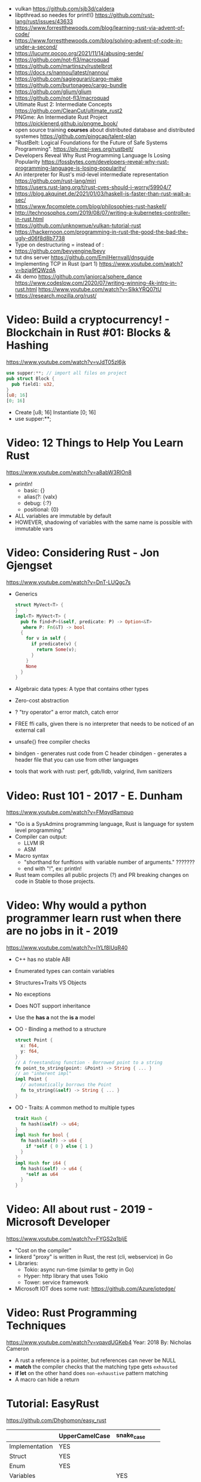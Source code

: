 - vulkan https://github.com/sjb3d/caldera
- libpthread.so needes for print!() https://github.com/rust-lang/rust/issues/43633
- https://www.forrestthewoods.com/blog/learning-rust-via-advent-of-code/
- https://www.forrestthewoods.com/blog/solving-advent-of-code-in-under-a-second/
- https://lucumr.pocoo.org/2021/11/14/abusing-serde/
- https://github.com/not-fl3/macroquad
- https://github.com/martinszy/rustelbrot
- https://docs.rs/nannou/latest/nannou/
- https://github.com/sagiegurari/cargo-make
- https://github.com/burtonageo/cargo-bundle
- https://github.com/glium/glium
- https://github.com/not-fl3/macroquad
- Ultimate Rust 2: Intermediate Concepts
  https://github.com/CleanCut/ultimate_rust2
- PNGme: An Intermediate Rust Project
  https://picklenerd.github.io/pngme_book/
- open source training *courses* about distributed database and distributed systemes
  https://github.com/pingcap/talent-plan
- "RustBelt: Logical Foundations for the Future of Safe Systems Programming".
  https://plv.mpi-sws.org/rustbelt/
- Developers Reveal Why Rust Programming Language Is Losing Popularity
  https://fossbytes.com/developers-reveal-why-rust-programming-language-is-losing-popularity/
- An interpreter for Rust's mid-level intermediate representation
  https://github.com/rust-lang/miri
- https://users.rust-lang.org/t/rust-cves-should-i-worry/59904/7
- https://blog.akquinet.de/2021/01/03/haskell-is-faster-than-rust-wait-a-sec/
- https://www.fpcomplete.com/blog/philosophies-rust-haskell/
- http://technosophos.com/2019/08/07/writing-a-kubernetes-controller-in-rust.html
- https://github.com/unknownue/vulkan-tutorial-rust
- https://hackernoon.com/programming-in-rust-the-good-the-bad-the-ugly-d06f8d8b7738
- Type on destructuring = instead of :
- https://github.com/bevyengine/bevy
- tut dns server https://github.com/EmilHernvall/dnsguide
- Implementing TCP in Rust (part 1) https://www.youtube.com/watch?v=bzja9fQWzdA
- 4k demo https://github.com/janiorca/sphere_dance
  https://www.codeslow.com/2020/07/writing-winning-4k-intro-in-rust.html
  https://www.youtube.com/watch?v=SIkkYRQ07tU
- https://research.mozilla.org/rust/
* Video: Build a cryptocurrency! - Blockchain in Rust #01: Blocks & Hashing
  https://www.youtube.com/watch?v=vJdT05zl6jk
#+begin_src rust
use supper:**; // import all files on project
pub struct Block {
  pub field1: u32,
}
[u8; 16]
[0; 16]
#+end_src
- Create      [u8; 16]
  Instantiate [0; 16]
- use supper:**;
* Video: 12 Things to Help You Learn Rust
  https://www.youtube.com/watch?v=a8abW3RlOn8
- println!
  - basic:      {}
  - alias(?:    {valx}
  - debug:      {:?}
  - positional: {0}
- ALL variables are immutable by default
- HOWEVER, shadowing of variables with the same name is possible with immutable vars
* Video: Considering Rust - Jon Gjengset
  https://www.youtube.com/watch?v=DnT-LUQgc7s
- Generics
  #+begin_src rust
  struct MyVect<T> {
  }
  impl<T> MyVect<T> {
    pub fn find<P>(&self, predicate: P) -> Option<&T>
     where P: Fn(&T) -> bool
    {
      for v in self {
        if predicate(v) {
          return Some(v);
        }
      }
      None
    }
  }
  #+end_src
- Algebraic data types: A type that contains other types
- Zero-cost abstraction
- ? "try operator" a error match, catch error
- FREE ffi calls, given there is no interpreter that needs to be noticed of an external call
- unsafe{} free compiler checks
- bindgen - generates rust code from C header
  cbindgen - generates a header file that you can use from other languages
- tools that work with rust: perf, gdb/lldb, valgrind, llvm sanitizers
* Video: Rust 101 - 2017 - E. Dunham
  https://www.youtube.com/watch?v=FMqydRampuo
- "Go is a SysAdmins programming language, Rust is language for system level programming."
- Compiler can output:
  - LLVM IR
  - ASM
- Macro syntax
  - "shorthand for funftions with variable number of arguments." ???????
  - end with "!", ex: println!
- Rust team compiles all public projects (?) and PR breaking changes on code in Stable to those projects.
* Video: Why would a python programmer learn rust when there are no jobs in it - 2019
  https://www.youtube.com/watch?v=IYLf8lUqR40
- C++ has no stable ABI
- Enumerated types can contain variables
- Structures+Traits VS Objects
- No exceptions
- Does NOT support inheritance
- Use the *has a* not the *is a* model
- OO - Binding a method to a structure
  #+begin_src rust
  struct Point {
    x: f64,
    y: f64,
  }
  // A freestanding function - Borrowed point to a string
  fn point_to_string(point: &Point) -> String { ... }
  // an "inherent impl"
  impl Point {
    // automatically borrows the Point
    fn to_string(&self) -> String { ... }
  }
  #+end_src
- OO - Traits: A common method to multiple types
  #+begin_src rust
  trait Hash {
    fn hash(&self) -> u64;
  }
  impl Hash for bool {
    fn hash(&self) -> u64 {
      if *self { 0 } else { 1 }
    }
  }
  impl Hash for i64 {
    fn hash(&self) -> u64 {
      *self as u64
    }
  }
  #+end_src
* Video: All about rust - 2019 - Microsoft Developer
  https://www.youtube.com/watch?v=FYGS2q1bljE
- "Cost on the compiler"
- linkerd "proxy" is written in Rust, the rest (cli, webservice) in Go
- Libraries:
  - Tokio: async run-time (similar to getty in Go)
  - Hyper: http library that uses Tokio
  - Tower: service framework
- Microsoft IOT does some rust: https://github.com/Azure/iotedge/
* Video: Rust Programming Techniques
  https://www.youtube.com/watch?v=vqavdUGKeb4
  Year: 2018
  By: Nicholas Cameron
- A rust a reference is a pointer, but references can never be NULL
- *match* the compiler checks that the matching type gets ~exhausted~
- *if let* on the other hand does ~non-exhaustive~ pattern matching
- A macro can hide a return

* Tutorial: EasyRust
  https://github.com/Dhghomon/easy_rust

|                | UpperCamelCase | snake_case |   |   |
|----------------+----------------+------------+---+---|
| Implementation | YES            |            |   |   |
| Struct         | YES            |            |   |   |
| Enum           | YES            |            |   |   |
| Variables      |                | YES        |   |   |
| Functions      |                | YES        |   |   |


|         | Create         | Access    | Match        | Insert            |
|---------+----------------+-----------+--------------+-------------------|
| Tuple   |                | .0        | (a,_b)       |                   |
| struct  |                | .FIELD    |              |                   |
| enum    |                |           | ENUM::Val(a) |                   |
| HashMap | HashMap::new() | .get(key) | (key,val)    | .insert(key, val) |
| Vector  | vec![]         |           |              |                   |
| Array   | []             |           |              |                   |
** Comments
#+begin_src rust
// Comment
/* Comment */
let some_number  /*: i16*/ = 100;
#+end_src
** Types
*** Primitive types
- ~usize~, ~isize~, are architecture dependant i32 or i64
  - usize is used for indexing
- ~as~ used for casting
  - can be used twice
  - *casting* is like "pretend" a value is a type
- ~char~
  - use single quotes for char
  - 4 bytes
  - some characters are 1,2,3 or 4 bytes long
  - .len() gives the size in bytes
  - .chars().count()
** Type inference
#+begin_src rust
let a = 100_000; // default to i32
let b = 5.;      // default to f64 ... but depending of context used it might choose f32...
let c: u8 = 1;
let d = 1u8;     // uses type u8
#+end_src
*** Floats
- Can't add f32 and f64 directly
- Defaults to f64
- Rust compiler miiiight infer to use f32n
** Printing 'hello, world!'
- ~macros~ have a ~!~ after them
- return and ~;~
  #+begin_src rust
  fn beta() -> i32 {
    8 // without a ; it can be used like this, otherwise it would return ()
    // return 8;  // Same but less idiomatic
    // 8;         // It will return ()
  }
  #+end_src
- ~->~ is called *skinny arrow*, shows the return type of a function
- {} *code blocks* can be def anywhere, and return values from it
** Display and debug
- {} and ~pretty printers~ {:?} {:#?}
- std::i8::MIN, std::i8::MAX
** Mutability
- let mut x = 10; - ~mutability~, when a variable can be changed
- let x = 2;      - ~shadowing~, if are the same type, although effectively are different variables
  let x = 10;
** The Stack, Head and Pointers
|       | Speed   | Size at compilation |
|-------+---------+---------------------|
| Stack | Fastest | yes                 |
| Heap  | Fast    | no                  |
- let x: isize = 3;
  let b = &x; // b is a ~reference~ to x, b ~borrows~ x
              // b has type &isize
** More about printing
- r#""raw"\tlines\n"#
- b"this string of ASCII bytes"
- \u{D589} - unicode printing
- {:p}           - pointer
  {:b} {:x} {:o} - binary, hexa, and octal
  {0} {1}        - order of arguments
  {foo} {bar}    - name of arguments
- {variable:padding alignment minimum.maximum}
  - no spaced ({:0^10})
  - can ommit variable name
  - alignment <>^ (left/right/middle)
** Strings
- Types of string
| type   | initialization                 | ownership | alloc? | speed   |
|--------+--------------------------------+-----------+--------+---------|
| &str   | let a = "hello";               | borrowed  | data?  | fastest |
| String | let a = String::from("hello"); | owned     | heap   | fast    |
- std::mem::size_of::<String>() = 24bytes
  std::mem::size_of::<i8>()     =  1bytes
  std::mem::size_of_val("abc")  =  3bytes
- ~format!()~ -- like print! but returns the value instead
** const and static
#+begin_src rust
const NUMBER_OF_MONTHS: u32 = 12;
static SEASONS: [&str; 4] = ["Spr", "Su", "F", "Win"];
#+end_src
- ~const~ , doesn't change
  ~static~, doesn't change, fixed memory location
- people use const more often
- CAPITALIZED
- outside main
** More on references
- Memory refences live by scope (function, block?)
  -  A function cannot return a reference that it created
- While you own *String*, you can't pass around ownership through &String
** Mutable references
- * ~dereferencing~ ("I dont't want the value...I want the value behind")
- &mut instead of &
  - defined both on referee and reference
- many immutable references allowed
  1    mutable reference allowed
- Cannot interwine mutable and immutable reference usages
#+begin_src rust
fn main() {
    let mut my_number = 8;
    let num_ref = &mut my_number; // is a mutable reference to an TYPE
    *num_ref += 10;
}
#+end_src
*** Shadowing Again
** Giving references to functions
- ~A value can only have one owner~
- Without passing a reference to a function, we pass the ownership along the value.
  - We don't get that back
  - Once we lost the ownership we can't use it or pass it back
  - If the new owner dies (exits) the data is *destroyed*
- A mutable reference, can be modified ofc
- A mutable value    , takes the ownership AND can modify it
** Copy types
- integers, floats, booleans and char
  - always passed a copy to a function (no ownership)
  - stack allocated
- String implements the trait ~Clone~
  - .clone()
  - effectively creates a copy of the String
  - using &String is preffered
- un-initialized variables
  - when we assign it on a sub block of code
** Collection Types
| Type   | init                     | signature   | access | size    | Types     |
|--------+--------------------------+-------------+--------+---------+-----------|
| array  | [1,2] ["A";10]           | [TYPE;SIZE] | a[0]   | fixed   | uniform   |
| vector | Vec::new() .push()       | Vec<TYPE>   | v[0]   | dynamic | uniform   |
|        | Vec<String> = Vec::new() |             |        |         |           |
|        | vec![1,2]                |             |        |         |           |
|        | Vec<_> = [1,2].into()    |             |        |         |           |
| tuples |                          | (T1, T2)    | t.0    | fixed?  | different |
- tuple, an empty one is () and means nothing
       , is used for ~destructuring
- vectors have a ~capacity~, automatically doubled when needed
  - let mut avector = Vec::with_capacity(100)
- array/vector slicing &a[1..2]
               has exclusive index slicing
** DONE Control flow
- both must return the same type
- if
  else if
  else
- match
  - mandatory to cover all, "else" with _
  - each line is called *arm*
    - => separate match and action
    - ,  comma between each line
    - ;  semicolon after the braces to return a value
  - support for guards (if)
  - support tuples, creating it on the argument or on the matches
  - @ can be used to name the match
** DONE Structs
#+begin_src rust
struct AUnit;         // "unit struct"
struct ATuple(i8,i8); // "tuple struct" or "unnamed struct"
struct ANamed {       // "named struct"
    size: u32,
    color: ATuple,
} // DO NOT add a semicolon after, "there is whole block of code after it"
#+end_src
** Enums
- let a = ThingsInsky::Sun; // Assign a *variant*
- each member gets a number from 0 to 10
  - can be given different numbers
#+begin_src rust
enum ThingsInSky {
    Sun,
    Stars,
}
enum ThingsInSky {
    Sun = 10,
    Stars = 100,
}
#+end_src
- can add content to each
#+begin_src rust
enum ThingsInSky {
    Sun(String),
    Stars(String),
}
let b = ThingsInSky::Stars("I can see the Sky");
#+end_src
- can destructure (on a match), the content of the enum
- can import (with ~use ENUMNAME::*~) the enum
  (in a function) to avoid writing the ENUMNAME
- each member can have different types
  - can be (mis?)used to return different types, while being that enum
** DONE Loops
- loop {break}
  loop {break RETURNVALUE;}
  'named_loop: loop {break 'named_loop}
- while 1==1 {}
- for n in 1..3 {}
** DONE Implementing (on) structs and enums
- impl
- #[] are attributes
- Methods
  - Regular: take &self(or &mut self), use .methoname() to call them
  - Associated/Static: do NOT take &self, use ::methodname() to cal them
- ~Self~ and ~self~ can be replaced with the literal StructName
   fn new() -> Self
   fn new() -> Animal
   fn change(&mut self)
   fn change(&mut Animal)
   fn change(&self)
   fn change(&Animal)
   #+begin_src rust
   #[derive(Debug)]
   struct Animal {
       age: u8,
       animal_type: AnimalType,
   }
   #[derive(Debug)]
   enum AnimalType {
       Cat,
       Dog,
   }
   impl Animal {
      new() -> Self {
          Self {
            age: 10,
            animal_type: AnimalType::Cat,
          }
      }
   }
   #+end_src
** DONE Destructuring
- a Struct can be destructure on a let
** DONE References and the dot operator
- ~*~ dereferencing happens automatically with the ~.~ operator in struct fields
  - from &i32 to i32
** DONE Generics
- We can make a function to take any type. Usually name T.
  #+begin_src rust
  fn afunction<T>(name: T) -> T {
     T
  }
  #+end_src
- We can also ensure certain traits on it.
  #+begin_src rust
  use std::fmt::Debug;
  fn afunction<T: Debug>(name: T) -> T {
     T
  }
  #+end_src
- We can have multiple types for multiple arguments, with different traits
   #+begin_src rust
   use std::fmt::Display;
   use std::cmp::PartialOrd;
   fn afunction<T: Display, U: Display + PartialOrd>(name: T, num_1: U) -> T {
      T
   }
   // Alternative format
   fn afunction<T,U>(name: T, num_1: U)
   where
       T: Display,
       U: Display + PartialOrd,
   {
       println!("WHAAAT")
   }
   #+end_src
** DONE Option and Result
- Make rust code safer
- ~Panic~ means that the program stopped before a problem happened.
  And the stack has been unwinded.
- ~.unwrap()~ returns the T of Some(T) or panics if None
- ~if let~ do something if matches
  ~while let~ loop while it matches
*** Option<T>
- Internal shape of Option
  #+begin_src rust
  enum Option<T> {
     None,
     Some(T),
  }
  #+end_src
- can use match to destructure with Some(_)
- .is_some()
  .is_none()
*** Result<T,E>
#+begin_src rust
enum Result<T, E> {
    Ok(T),
    Err(E),
}
#+end_src
- .is_ok(), Result<> to a bool
  .is_err()
** DONE Other Collections
   https://doc.rust-lang.org/beta/std/collections/
- all under
  use std::collections::
*** HashMap<T,T> (and BTreeMap)
- .entry() returns an *enum* called *Entry*
#+begin_src rust
enum Entry<K,V> {
    Occupied(OccupiedEntry<K,V>),
    Vacant(VacantEntry<K,V>),
}
#+end_src
- .or_insert(VALUE) inserts it if the Entry is Vacant,
   otherwise returns a *mut* of the entry
*** HashSet
- A HashMap with ONLY keys
- Used to check the existence of a key on a group.
*** BinaryHeap<T>
- .pop()
- A mostly unsorted collection where the front always has the bigger value
  - works with tuples
- Use case: priority queue
*** VecDeque
- A vector that is fast/good for removing things from both sides
- .pop_front() .pop_back()
  .push_front()
** DONE The ? Operator
- Unwraps if Ok otherwise, returns Error and ends (function)
- panic!()
  assert!()
  assert_eq!()
  assert_ne!()
- ~.expect()~ instead of using a lot of .unwrap() to explain the error
- ~.unwrap_or()~ to provide a default when a normal unwrap fails
** DONE Traits
- Traits about what a struct *can do*
- Once defined a *trait* you can *impl* for a type
  - On the *impl* you can redefine the default implementation
    - You cannot redefine with a new signature
- use std::fmt;
  impl fmt::Display for T {...}
- ~Trait bounds~, where neither the trait or the impl have method
  instead traits are used as *restrictions* for regular functions
- ~From<T>~
  - use std::convert::From
  - impl From<T> for S {
      fn from (a: T) -> Self {
         Self { a }
      }
    }
- ~AsRef~
  - We can use the trait Asref<str> + Display to accept both &str and String on a function
** DONE Chaining methods
- aka functional style
- let new_vec = (1..=10).collect::<Vec<i32>>()
  OR
  let new_vec: Vec<i32> = (1..=10).collect()
- .into_iter()
  .skip()
  .take()
  .collect()
** DONE Iterators
- .iter()      - iterator of references
  .iter_mut()  - iterator of mutable references (a for loop for example)
  .into_iter() - iterator of values (not references) as a result it destroys the values (ownage)
- .map()     - iters over each element and pass it on
  .for_each()- iters over each element
- An iterator in the backend are calling .next()
    which gives an Option.
- ~Associated Type~ means "a type that goes together"
    they might be required to define for impl (?)
  #+begin_src rust
  // Item is the Assoc. Type
  impl Iterator for T {
    type Item = S;
    fn next(&mut self) -> Option<i32> {
    }
  }
   #+end_src
** DONE Closures (and iterators)
- aka lambdas
- no argument:   ||       println!("This is a closure");
  typed arg:     |x: i32| println!("{}", x);
  unused arg:    |_|      println!("I dont use the argument")
  multiple line: ||       {}
- normal call: my_closure();
- *closures* vs *anonymous functions*: wheter ~||~ encloses external vars or not
  the later gets compiled to the same of a regular function
- Take a closure: .unwrap_or_else() .map() .for_each()
*** Iterators
- Iterators are ~lazy~, you have to collect() them to process them
  #+begin_src rust
  num_vec         //                Vec<i32>
    .iter()       //               Iter<i32>
    .enumerate()  //     Enumerate<Iter<i32>>
    .map()        // Map<Enumerate<Iter<i32>>>
  #+end_src
- There are times where *the type* of collect is NOT needed so these are the same:
  .collect::<HashMap<i32, &str>>();
  .collect::<HashMap<_, _>>();
  .collect();
|--------------------+----------------------------------------|
| .enumerate()       | vec![10,20,30] -> (0,10),(1,20),(2,30) |
| .char_indices()    | for strings                            |
| .match_indices()   | for strings, find substring            |
|--------------------+----------------------------------------|
| .filter()          | takes closure, returns bool            |
| .filter_map()      | takes closure, returns Option          |
|--------------------+----------------------------------------|
| .unwrap()          | Option<> to value if Some or panic!()  |
| .ok()              | Result<> into Option<>                 |
| .ok_or()           | Option<> into Result<>                 |
| .ok_or_else()      | Option<> into Result<>                 |
| .parse::<T>().ok() |                                        |
| .and_then()        | Option<> into Option<>, "safe" unwrap  |
| .and()             | ?????                                  |
| .any()             | Take a boolean closure                 |
| .all()             | Take a boolean closure                 |
|--------------------+----------------------------------------|
| .find()            | return and Option<>                    |
| .position()        | return and Option<>                    |
|--------------------+----------------------------------------|
| .rev()             | iterator inversed                      |
| .skip()            |                                        |
| .take()            |                                        |
|--------------------+----------------------------------------|
| .fold()            |                                        |
| .sum()             |                                        |
|--------------------+----------------------------------------|
| .cycle()           | makes and infinite iterator            |
| .chars()           | makes and iterator from a string       |
| .peekable()        | a .next() .peek() able iterator        |
|--------------------+----------------------------------------|
| .take_while()      |                                        |
| .skip_while()      |                                        |
| .map_whilte()      |                                        |
| .cloned()          | reference into value                   |
| .by_ref()          | reference into iterator                |
| .chunks()          |                                        |
| .windows()         |                                        |
** DONE The dbg! macro and .inspect
- dbg!() can print variables OR expressions
- .inspect() is like map (!?)
** DONE Types of &str
- Literals: they last the whole program, are ~&'static str~
- Borrowed: a String being referenced (&)
** DONE Lifetimes
- Can be provided on a struct or a field, as a requirement
  struct Name<'a> {
    name: &'a str,
  }
- &'static - if lives for the whole program
  &'a      - if lives as long as
  &'_      - anonymous lifetime, used by impl <'_>
             to indicate that a reference is being used
- avoid lifetimes by staying with "owned types", "cloning"m
- avoid &str in favor or String on structs
** DONE Interior Mutability
|                    | Define     | New               | Set                          |
|--------------------+------------+-------------------+------------------------------|
| std::cell::Cell    | Cell<T>    | Cell::new(VAL)    | .set(VAL)                    |
| std::cell::RefCell | RefCell<T> | RefCell::new(VAL) | .replace(VAL)                |
|                    |            |                   | .replace_with(CLOSURE)       |
| std::sync::Mutex   |            | Mutex::new(VAL)   | *mutex.lock().unwrap() = VAL |
| std::sync::RwLock  |            | RwLock::new(VAL)  | .write().unwrap();           |
|                    |            |                   | *writer = VAL;               |
*** RefCell
- .borrow()
  .borrow_mut()
- Checks borrows at *runtime* not compilation time
- Borrowing:
  1) Many borrows are fine
  2) 1 Mutable borrows is fine
  3) mutable AND immutable are not fine
*** Mutex (Mutual Exclusion)
- .try_lock()
- chan = mutex.lock().unwrap();
  *chan = VAL;
- Locks lasts until the scope is finished
- Unlock manually
  std::mem::drop(mutex_changer)
*** RwLock
- .try_read() .try_write()
- Unlock with std::mem::drop
- Adquires writers/readers same as RefCell
- .read().unwrap()
  let mut writer = .write().unwrap(); *writer = VAL; drop(writer);
** Cow (Clone On Write)
** DONE Type Aliases
- It does NOT create a new type.
  #+begin_src rust
  type CharacterVec = Vec<char>;
  use std::iter::{Take, Skip};
  use std::slice::Iter;
  type SkipFourTakeFive<'a> = Take<Skip<Iter<'a, char>>>
  #+end_src
- If you want the type to be *seen* by the compiler...
  An accepted hack is wrap it on a struct.
- Can use *as* to alias an import
** DONE The todo! macro
- same as ~unimplemented!()~
- Put it inside some function implementation, to silence compiler
** DONE Rc (Reference Counter)
use std::rc::Rc
Rc<T>
Rc::new(t)
Rc::clone(&t) or just t.clone()
Rc::strong_count(&t)
- Reminder: a variable can only have ONE owner
- With *Rc*, a variable can have more then 1(one) owner
- When you CANNOT .clone()
  - Too much data
  - Is inside a struct that can't be clone
- Weak references??!?!?!??!?!?! TODO
** DONE Multiple threads
- std::thread::spawn() -> JoinHandle<T>
  - we can .join() the JoinHandle to wait for the thread to finish
- Closures, by what type of argument they take...
  | FnOnce | the whole value     |
  | FnMut  | a mutable reference |
  | Fn     | a reference         |
- To use an external value in a closure, even by reference. We need to *move||* the closure.
  Since the variable can, for example die before the closure ends.
** DONE Closures in functions (...arguments)
- A closure is always a generic because every time it is a different type
  - We still need to define the "closure type" and what returns.
** DONE impl Trait
- Almost the same as *generics*
- Used in function arguments,
  Instead of:
    fn function<T: Display>(one: T)
  Is:
    fn function(T: impl std::fmt::Display)
- Or in return values, let us return closures (because their function signature are traits)
    fn function() -> impl FnMut(T1) -> T2
** DONE Arc (Atomic Reference Counter)
use std::sync::Arc
Arc<Mutex<T>>
Arc::new(Mutex::new(0))
Arc::clone()
- If you want a *Rc* for a thread, you need this
  - wrapping a *Mutex*
  - cloned
  - *move ||* it into the thread
- Tip: make a constructor
** DONE Channels
std::sync::mpsc || mpsc = Multiple Producer, Single Consumer
fn channel<T>() -> (Sender<T>, Receiver<T>)
.send(T) -> Result<(),SendError<i32>>
.recv()  -> Result<i32, RecvError>
.clone()
.try_recv()
- Can clone it and send/move it to other threads (like Arc)
** Reading Rust documentation
** DONE Attributes #[]
#[] is for the next line
#![] is for the whole file
#[allow(dead_code)]
#[allow(unused_variables)]
#[derive(Trait)]
#[cfg(test)]
#[cfg(target_os = "windows")]
#![no_std]
https://doc.rust-lang.org/reference/attributes.html
** DONE Box
- Box<T>, wraps a type
- Box::new(), creates the Box<T> instance
- AKA ~smart pointer~
  - Can use * operator with Box, just like with an &
  - *heap* stored, instead of the *stack*
- Has not Copy, you need to .clone() it
- Can be used to create *recursive structs* not allowed by default
** DONE Box around traits
- Box can be used to return Traits from functions
  Otherwise the compiler won't allow return something of size unknown.
  JustATrait
  to
  Box<dyn JustATrait>
- Seen often as
  Box<dyn Error>
- Creating an Error
#+begin_src rust
use std::error::Error;
use std::fmt;

#[derive(Debug)]
struct ErrorOne
impl Error for ErrorOne{} // ONE
impl fmt::Display for ErrorOne { // TWO
    fn fmt(&self, f: &mut fmt::Formatter) -> fmt::Result {
        write!(f, "You got the first error!")
    }
}
fn returns_errors(input: u8) -> Result<String, Box<dyn Error>> {
    Err(Box::new(ErrorOne))
}
#+end_src
** DONE Default and the builder pattern
- impl Default for T {
     fn default() -> Self
  }
- let char = T::default();
- The so called *builder pattern* comes into picture with methods that take ownership
  impl Character {
      fn name(mut self, name: &str) -> Self {
          self.name = name.to_string();
          self
      }
  }
  Which can be called like
  let char = T::default().name("WILLY");
- Sanity validations can happen on a method, that is called last on the creation.
  By creating a boolean field on the struct and
    - TRUE on new() and build()
    - FALSE on any other builder method
  fn build(mut self) -> Result<Character, String>
** DONE Deref and DerefMut
- We can implement it for our struct, called "smart pointer"
  - In fact, only limit it to that use case
*** std::ops::Deref
Deref is a Trait that allows you to use *
 - implement deref()
   #+begin_src rust
   use std::ops::Deref;
   struct HoldsANumber(u8);
   impl Deref for HoldsANumber {
       type Target = u8;
       fn deref(&self) -> &Self::Target {
         &self.0
       }
   }
   #+end_src
 - We can also access the methods of:
   - the deferenced struct, without actually dereferencing
   - new methods you define for the struct
*** std::ops::DerefMut
DerefMut, allows to modify with *
  - requires to have implemented Deref
#+begin_src rust
impl DerefMut for HoldsANumber {
    fn deref_mut(&mut self) -> &mut Self::Target {
        &mut self.0
    }
}
#+end_src
** DONE Crates and modules
- crate>mod
  std::collections::HashMap
       ^ module

- *fn* inside a *mod* are ~private~ by default
  - they can't be imported/use either
  - *pub* on fn, struct (on each item), enum, trait, mod

- Create module
  #+begin_src rust
  mod print_things {
    use std::fmt::Display;
    fn prints_one_thing<T: Display>(input: T) {
      println!("{}", input)
    }
  }
  #+end_src
- You can nest *mod* (a child mod), can *use* anything from the parent mod
  - When we are inside a module we can use *super* to bring in items from above.
** DONE Testing
- #[test] Anotate a function with this
  #[should_panic]
- assert_eq!()
- cargo test
- Usually on a separate module
  - under #[cfg(test)]
  - using super::* on the module
- test functions usually have a descriptive long names
- Writting "just enough" code for the tests to pass first is recommended
** DONE External Crates
- Cargo.toml on root dir
  - code into src/main.rs by default
  - cargo run
- *rand* to generate random numbers,
  within a range with .gen_range()
  use rand::{thread_rng, Rng}
- *rayon* (like cl-parallel),
  it provides parallel alternatives to .iter() methods, like:
  .par_iter()
  .par_iter_mut()
  .par_into_iter()
  .par_chars()
  use rayon::prelude::*;
- *serde*, to convert from/to JSON/YAML
  add Serialize and Deserialize traits to a struct #[]
  Then you can call methods to serialize the struct.
- *regex*
- *chrono* functions for time outside stdlib
** A Tour of the Standard Library
- Arrays:
  - don't have an iterator, but can be .iter() or borrowed (&)
  - Can be destructured
- Char
  - char::from(u8)
    char::try_from(u32)
- Integer
  - .checked_add() .checked_sub() .checked_mul() .checked_div()  
** Writing Macros
** DONE cargo
- cargo>crate
- cargo build/run/check/new/clean
- --release
  longer to compile
  runs faster
- generics take longer to compile, because it needs
  to figure them out, and make it concrete.
** DONE Taking user input
- use std::io
   bandcamp
io::stdin().read_line(&mut something).unwrap()
- .trim()
  .clear()
- std::env::args()
  can be turned into_iter() or just *for*
- std::env::vars()
  for environment variables
  - These do the same
    option_env!()
    env!()
** TODO Using Files
- ? needs to be used on a function that returns Result
- main can return result
  - Ok(())                   // on last time
  - Result<(),ParseIntError> // return value for main()
- special Result for files
  std::io::Result
  which is
  type Result<T> = Result<T,Error>
- std::fs // Where all the functions for files are at
  std::io::Write
- fs::File::create("myfile.txt")?
      .write_all(b"These are bytes written to the file")?
  - same functionality of
  std::fs::write
- std::fs::File::open()
  .read_to_string()
** cargo doc
** The end?
* Tutorial: Rust by Example
  https://doc.rust-lang.org/stable/rust-by-example/
** 8 Flow of Control
*** 8.5 Match
**** 8.5.1 Pointers/ref
- Dereferencing uses *
- Destructuring uses &, ref, and ref mut
#+begin_src rust
let reference = &4;
match reference {
  &val => println!("{:?}", val),
}
// Alternatively, you can dereference before matching
match *reference {
  val => println!("{:?}", val),
}
#+end_src
- ref modifies the assignment so that a reference is created for the element
#+begin_src rust
let ref _is_a_reference = 3;
match value {
  ref r => println!("{:?}", r),
}
match mut_value {
   ref mut m => {
     *m += 10; // gotta dereference before we can use it
     println!("{:?}", m);
   },
}
#+end_src
**** 8.5.2 Guards
    You must use the _ pattern at the end.
    As the compiler won't check aribitrary expressions for completeness.
**** 8.5.3 Binding @
     It can also be used with enum's like Option
     #+begin_src rust
fn age() -> u32 {
  15
}
fn main() {
  println!("Tell me what type of person you are");
  match age() {
    0 => println!("I haven't celebrated my birthday yet"),
    n @ 1 ..= 12 => println!("I'm a child of age {:?}", n),
    n @ 13 ..= 19 => println!("I'm a teen of age {:?}", n),
    n => println!("I'm an old person of age {:?}", n),
  }
}
}
#+end_src
*** 8.6 if let
    Also works with binding
    #+begin_src rust
    if let Foo::(value @ 100) = c {
      println!("c is one hundred");
    }
    #+end_src
    Also works with enums that don't implement PartialEq
    #+begin_src rust
    if let Foo::Bar == a {
      println!("a is foobar");
    }
    #+end_src
*** 8.7 while let
    Alternative to loop+match
    #+begin_src rust
    let mut optional = Some(0);
    while let Some(i) = optional {
      if i > 9 {
        println!("Greater than 9, quit!");
        optional = None;
      } else {
        println!("{}", i);
        optional = Some(i + 1);
      }
    }
    #+end_src
** 9 Functions
*** 9.1 Methods
   - Associated methods are called using ~::~ double colons
   - Methods are called using the ~.~ dot operator
   ~self~ is sugar for ~self: Self~
   ~&self~ is sugar for ~self: &Self~
   ~&mut self~ is sugar for ~self: &mut Self~
*** 9.2 Closures
    - I/O arguments type is infered, {} enclosure is optional
    - Capture the environment
      - (about ownership) They will do what the closure requires without anotation.
    - Can explicitly use ~move~ to take ownership of captured variables
      #+begin_src rust
      let haystack = vec![1, 2, 3];
      let contains = move |needle| haystack.contains(needle);
      println!("{}", contains(&1));
      println!("{}", contains(&4));
      #+end_src
    - They MUST be annotated when used as function arguments.
      Using generics and picking one of:
      * Fn     -     &T
      * FnMut  - &mut T
      * FnOnce -      T

** 10 Modules
*** 10.2 Structures
    - Can have Generic type fields
      #+begin_src rust
      mod my {
        pub struct OpenBox<T> {
          pub contents: T,
        }

        pub struct ClosedBox<T> {
          contents: T,
        }

        impl<T> ClosedBox<T> {
          pub fn new(contents: T) -> ClosedBox<T> {
            ClosedBox {
              contents: contents,
            }
          }
        }
      }
      #+end_src
* Book: Command-Line Rust (OReilly)
  source: https://github.com/kyclark/command-line-rust
** 1
   - cargo.toml, add test and benchark only dependencies
     [dev-dependencies]
     assert_cmd = "1"
   - .rs file in bin directory
     src/bin/true.rs
     cargo run --quiet --bin true
   - std::process::exit(1)
     std::process::abort()
* Book: Rust In Action (Manning)
** DONE 1 Introducing Rust
- Not all security bugs can be solved
  - Hearthbleed: buffer reutilization bug
  - goto fail: extra goto, variable initialized with success
- println!() exists as a macro since it does a bunch of type detection
- Integer overflow checks on debug mode
** DONE 2 Language Foundations
- Words: lifetime elision, hygienic macros, algebraic datatypes
  Crates: clap, for cli tools
- ->, "dagger" or "thin arrow"
- {:b} 0b11 {:x} 0xff {:o} 0o11
- floats have special values for:
  infinity
  negative infinity
  not a number
- fn add<T: Add<Output = T>>(i: T, j: T)
  - Type T should have the *trait* Add and the Output should be of type T
- ~lifetime elision~, happens when we explicitly provide the lifetime of some variables
  - The use of references is neccesary when using lifetimes, as lifetimes are not required for normal arguments
- u8.saturating_sub() is substraction that returns 0 on integer underflow
- String.lines()
        .contains()
        .truncate(0) // shrink back to 0
- cargo doc
  generates html documentation for all crates used by this project
- rustup doc
  opens local stdlib html doc
- .lines() iterator for files
- io::stdin()
  io::stdin().lock()
*** String vs str
  - str is not copied
    - Usually seen as &str, aka string slice
  - String is an owned type
*** Array, fixed size
  - Type: [T; 3]
  - Taking an reference of an Array, returns a slice (support iteration without .iter())
  - Stack allocated
*** Slices
  - Dynamic size: not specified at compile time
  - Type: [T]
  - Both slices and references to slices are called slices
  - Easier to implement Traits than Arrays
  - Made from two u8, an pointer and a length
*** Vector, dynamic size
  - Type: Vec<T>
  - Vec::with_capacity(N) size allocation hint

* Book: Rust Programming By Example (PACKT)
** 2 Starting with SDL
- You need to import a Trait to use his methods
- io::Result definition
  type Result<T> = Result<T, Error>;
- Ok(()) is the Rust equivalet to *void*
- Equivalent:
  - try!()
  - match of Ok() and Err()
  - ? operator
- collect() calls next()
** 3 Events and Basic Game Mechanisms
- Game:
  - Tetrimino: A tetris piece, all are 4 blocks
  - Grid: 16 height and 10 width
- match _ branch can use *unreachable!()* macro
- *static* variables, don't die when the scope dies
  - changing the value of it is an *unsafe{}* operation
- Tetramino: impl and traits
  #+begin_src rust
  struct Tetrimino {..}

  // trait, struct, impl..for
  trait TeGenerator {
    fn new() -> Tetrimino;
  }
  struct TeI;
  impl TeGenerator for TeI {
    fn new() -> Tetrimino {..}
  }

  // Random function
  fn create_random_tetrimino() -> Tetrimino {..}

  // Method
  impl Tetrimino {
    fn rotate(&mut self) {..}
  }
  #+end_src
- When you send a non-mutable reference over a vector
  Vec<T> is deferenced into a &[T]
- Tetris: impl and structs
  #+begin_src rust
  struct Tetris {..}
  impl Tetris {
    fn new() -> Tetris {..}
    fn check_lines(&mut self) {..}
    fn make_permanent(&mut self) {..}
  }
  #+end_src
- An example on *borrow* and *ownership*
  On: for line in self.game_map
  game_map is non-mutably borrowed by *for* and we cannot mutate it in the loop.
- ref sidetrack https://doc.rust-lang.org/rust-by-example/scope/borrow/ref.html
  - same on the left side of = as & on the right side
  - can be pared with *mut* to take mutable references *ref mut*
  - used on let or destruring
- Another example of *ownership*:
  if an element of a type(struct) is borrowed the parent is also borrowed
** Implementing the engine for the music player
- Trait bounds can be added to a type as well than as a generic param of a function
* Book: Practial Rust Projects (Apress)
** 5 Physical Computing in Rust
Crate: rust_gpiozero
*** Hardware
Raspberry Pi 3+
- /dev/gpiomem virtual memory mapping of pins
  You can call mmap() on that device you can map it to the designated virtual memory addresses
    ptr::write_volatile() or std::mem::transmute()
  You can also access it through /dev/mem (!) but that requires root
- /sys/class/gpio/* virtual fs mapping of pins
                 /export
                 /gpio2/direction
                 /gpio2/value
- Pins
  - Power supply (5v and 3V3)
  - GND
  - GPIO (on the BCM order) 3.3v
    - BCM: Broadcom SOC Channel, pinout order of the CPU
    - Some Configurable to work as PWM, SPI, I2C, Serial
- LED: Anode(+), Cathode(-)
*** rust_gpiozero
crate: rust_gpiozero (build on top of rppal crate)
- std::thread::sleep;
  std::time::Duration;  Duration::from_secs()
                                ::new(1,0)
  std::time::Instant;   Instant::now().elapsed()
**** Output
- let mut led LED::new(PIN);
          led.on();
             .off()
             .toggle()
             .blink(1.0,1.0)
             .wait()
  sleep(Duration::from_secs(1));
**** Input
- let mut button = Button::new(4) // pull-up
                // Button::new_with_pulldown(4)
          button.wait_for_press(TIMEOUT)
- By default input gpio voltage fluctuates between 0-3v
- Internal pull up/down resistors can be enabled
- Pull down resistor: default 0v
  Pull-up   resistor: default 3V3
- Input can be *debounced* by measuring how long has passed since the last click
  Instant::now().elapsed()
*** Cross-compile
- Install the rust target compiler:
  > rustup target add armv7-unkown-linux-gnueabihf
- install the gcc linker
  On debian is: gcc-5-multilib-arm-linux-gnuebihf
- Let cargo know the linker name
  On ~/.cargo/config
  #+begin_src
  [target.armv7-unknown-linux-gnueabihf]
  linker = "arm-linux-gnuebihf-gcc-5"
  #+end_src
- build against the target
  > cargo build --target=armv7-unknown-linux-gnuebihf
- execute
  On: target/armv7-unknown-linux-gnueabihf/debug/NAMEHERE

** 6 Artificial Intelligence and Machine Learning
Crate: rusty-machine (rulinalg)
- An example of AI can be an "expert system" when WE define all the rules.
    Like Prolog. But it cannot be called ML.
- Supervised vs Unsupervised learning (aka use of labeled vs unlabeled data)
  - Other: Reinforced Learning, Semi-supervised Learning
*** Unsupervised (K-Means)
**** K-Means
Used when categorization is needed aka *clustering*
Consists on keep updating nth "centroids" until they can't be moved
1) Randomly assign k points as the centroids
2) Assign each point to a nearest centroid
3) Update centroids, find the mean point of all points of the group
4) repeat 2 and 3 until 3 doesn't move the centroid (they *converge*)

**** K-Means++
Extra: https://www.youtube.com/watch?v=HatwtJSsj5Q
Randomly picking the initial centroids have issues:
- Too long to end the algorithm
- A poor result (aka local optimum)
Solved by picking far apart centrids.
1) Pick 1 random centroid
2) For each point, calculate the distance to his nearest centroid as D(x)
3) Pick a new centroid from all the other points, weighted random
   where the probability is D(x)^2
4) repeat 2 and 3 until we selected the amount of centroid we desire
Then, we will run K-Means

**** Generating (Fake) Data
Crates: rusty-machine, rand, rand_distr, csv
use rand::thread_rng                   function
use rand::distributions::Distribution  for using .sample()
use rand_distr::Normal                 ::new(floor, max)
- src/bin/some.rs
  > cargo run --bin some
let mut writer = csv::Writer::from_writer()
       writer.write_record()
             .serialize()
*** Supervised (Neural Network)
* Book: The Rust Programming Language (nostarch)
** 10 Generic Types, Traits, and lifetimes
impl Type
impl Trait for Type
*** Generics
Generics are abstract stand-ins for concrete types
- Generic arguments (trait restricted)
- Generics in struct/enums definitions
  #+begin_src rust
  struct Point<T> {
    x: T,
    y: T,
  }
  #+end_src
  - TIP: When you need a lot of generic types in your code,
         it could indicate that your code needs restructuring
         into smaller pieces.
- Generics in Method Definition (+struct)
  #+begin_src rust
  impl<T> Point<T> {
     fn x(&self) -> &T {
       &self.x
     }
  }
  #+end_src
Speed is guaranteed, as Rust compiler does "Monomorphization" of the code used
by generics to the concrete for the type.
*** Traits: Defining Shared Behavior
  #+begin_src rust
  pub trait Summary { // pub as it will be imported elsewhere
    fn summarize(&self) -> String;
  }
  #+end_src
- Similar to a feature often called *interfaces* in other languages.
  We can define a default implementation of the functions
  We can impl functions for a type with different trait requirements (on different impl blocks)
  We CANNOT implement external traits on external types (coherence property, aka orphan rule)
  We CANNOT call the default implementation if we override the default one
- Implementing for a Type
  #+begin_src rust
  impl Summary for Type {
    fn summarize(&self) -> String {
      format!("{}", self.fieldnamehere)
    }
  }
  impl Summary for OtherType {}; // If default implementation was provided
  impl<T: Display> ToString for T {..} // Conditionally create a trait
  #+end_src
- Traits as Parameters
  - Syntatic sugar way (allows for any type)
     #+begin_src rust
     pub fn notify(item: impl Summary) {
       println!("Breaking news! {}", item.summarize())
     }
     #+end_src
  - Using Trait Bounds (enforce type to be T)
    #+begin_src rust
    pub fn notify<T: Summary>(item: T) {
      println!("Breaking news! {}", item.summarize());
    }
    #+end_src
- Returning Types that implement a trait, ONLY if it is the same type
  #+begin_src rust
  fn returns_summarizable() -> impl Summary {
    Tweet { .. }
  }
  #+end_src

*** Lifetimes: Validating references with it
* TODO Article: 2018 - You Can't Rust That
  https://lucumr.pocoo.org/2018/3/31/you-cant-rust-that/
* Learn
- https://github.com/sger/RustBooks
- https://github.com/mre/idiomatic-rust
- https://rams3s.github.io/rust-ebookshelf/
- https://github.com/ctjhoa/rust-learning
- examples https://github.com/rust-lang/rust-by-example
           https://doc.rust-lang.org/stable/rust-by-example/
- examples https://github.com/rust-lang-nursery/rust-cookbook
** Medium
- https://doc.rust-lang.org/nightly/nomicon/
- https://rust-unofficial.github.io/too-many-lists/
- https://os.phil-opp.com/
- https://github.com/dtolnay/proc-macro-workshop
** Algorithms
- Common data structures and algorithms in Rust
  https://github.com/EbTech/rust-algorithms
- Small exercises to get you used to reading and writing Rust code!
  https://github.com/rust-lang/rustlings
- Implementing Rosetta Code problems in Rust.
  https://github.com/rust-rosetta/rust-rosetta
* youtube
- Jon Gjengset https://www.youtube.com/channel/UC_iD0xppBwwsrM9DegC5cQQ/
- Crazcalm's Tech Stack https://www.youtube.com/channel/UCfgXeSss8LaDtlK0ohwUX_w
